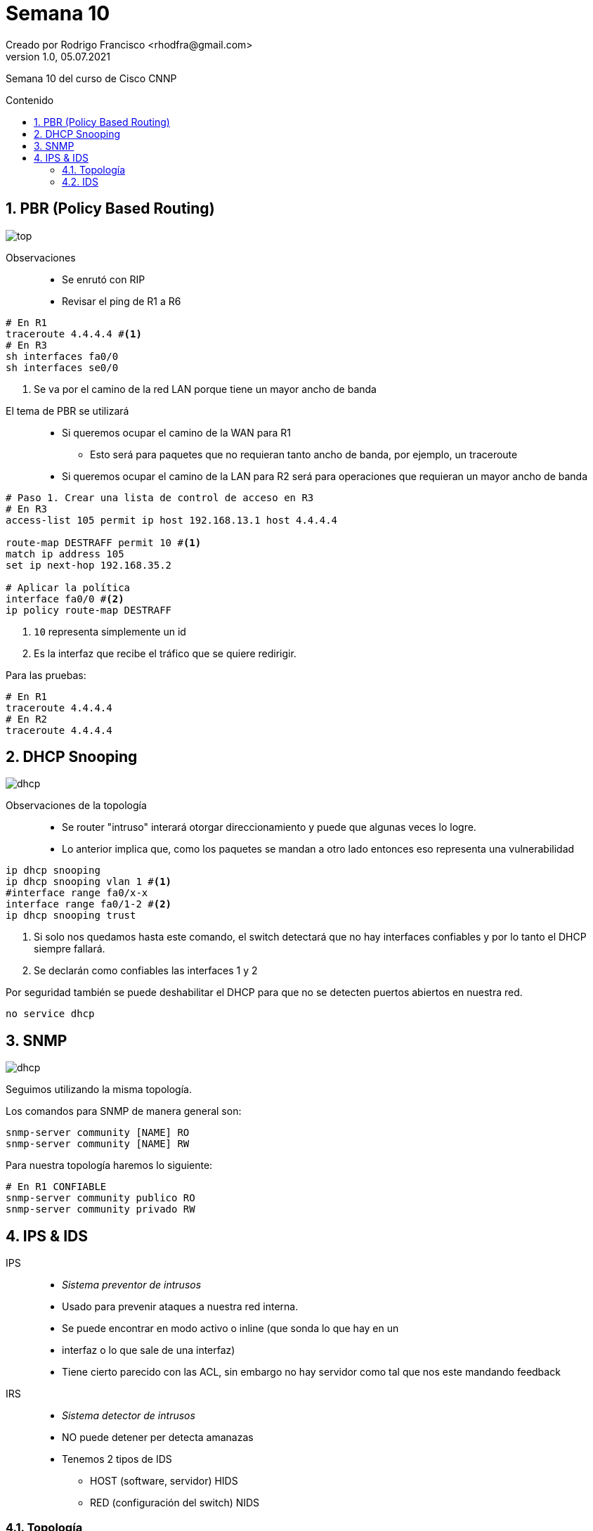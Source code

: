 = Semana 10
Creado por Rodrigo Francisco <rhodfra@gmail.com>
Version 1.0, 05.07.2021
:sectnums: 
:toc: 
:toc-placement!:
:toclevels: 4                                          
:toc-title: Contenido
:imagesdir: ./README.assets/ 
:source-highlighter: pygments
ifndef::env-github[:icons: font]
ifdef::env-github[]
:caution-caption: :fire:
:important-caption: :exclamation:
:note-caption: :paperclip:
:tip-caption: :bulb:
:warning-caption: :warning:
endif::[]

Semana 10 del curso de Cisco CNNP

toc::[]

== PBR (Policy Based Routing)

image::top.png[]

Observaciones::
* Se enrutó  con RIP
* Revisar el ping de R1 a R6

[source,sh]
----
# En R1
traceroute 4.4.4.4 #<1>
# En R3
sh interfaces fa0/0
sh interfaces se0/0

----
<1> Se va por el camino de la red LAN porque tiene un mayor ancho de banda

//-

El tema de PBR se utilizará ::
* Si queremos ocupar el camino de la WAN para R1
** Esto será para paquetes que no requieran tanto ancho de banda, por ejemplo,
un traceroute
* Si queremos ocupar el camino de la LAN para R2 será para operaciones que
requieran un mayor ancho de banda

[source,sh]
----
# Paso 1. Crear una lista de control de acceso en R3
# En R3
access-list 105 permit ip host 192.168.13.1 host 4.4.4.4

route-map DESTRAFF permit 10 #<1>
match ip address 105
set ip next-hop 192.168.35.2

# Aplicar la política
interface fa0/0 #<2>
ip policy route-map DESTRAFF

----
<1> `10` representa simplemente un id
<2> Es la interfaz que recibe el tráfico que se quiere redirigir.

Para las pruebas:

[source,sh]
----
# En R1
traceroute 4.4.4.4
# En R2
traceroute 4.4.4.4

----

== DHCP Snooping

image::dhcp.png[]

Observaciones de la topología ::
  * Se router "intruso" interará otorgar direccionamiento y puede que algunas
  veces lo logre.
  * Lo anterior implica que, como los paquetes se mandan a otro lado entonces
  eso representa una vulnerabilidad

[source,sh]
----
ip dhcp snooping
ip dhcp snooping vlan 1 #<1>
#interface range fa0/x-x
interface range fa0/1-2 #<2>
ip dhcp snooping trust
----
<1> Si solo nos quedamos hasta este comando, el switch detectará que no hay
interfaces confiables y por lo tanto el DHCP siempre fallará.
<2> Se declarán como confiables las interfaces 1 y 2

Por seguridad también se puede deshabilitar el DHCP para que no se detecten
puertos abiertos en nuestra red.

[source,sh]
----
no service dhcp
----

== SNMP

image::dhcp.png[]

Seguimos utilizando la misma topología.

Los comandos para SNMP de manera general son:

[source,sh]
----
snmp-server community [NAME] RO
snmp-server community [NAME] RW
----

Para nuestra topología haremos lo siguiente:

[source,sh]
----
# En R1 CONFIABLE
snmp-server community publico RO
snmp-server community privado RW
----

== IPS & IDS

IPS::
* _Sistema preventor de intrusos_
* Usado para prevenir ataques a nuestra red interna.
* Se puede encontrar en modo activo o inline (que sonda lo que hay en un
* interfaz o lo que sale de una interfaz)
* Tiene cierto parecido con las ACL, sin embargo no hay servidor como tal que
nos este mandando feedback

IRS::
* _Sistema detector de intrusos_
* NO puede detener per detecta amanazas
* Tenemos 2 tipos de IDS
** HOST (software, servidor) HIDS
** RED (configuración del switch) NIDS

=== Topología

image:top-ips-ids.png[]

Observaciones::
* Comprobar que se pueda hacer `ping`
* El switch y el router de la izquierda debe ser los modelos que se indican en
la imagen.

El modelo _1941_ nos va permitir ejecutar ciertos comandos de seguridad.

[source,sh]
----
sh version #<1>

# Para agregar los paquetes de seguridad se ejecuta lo siguiente
license boot module c1900 technology-package securityk9
# Se aceptan los términos de la licencia.
wr # Guardamos

----
<1> En la última parte nos nuestra los apartados relacionados con la seguridad.


[source,sh]
----
mkdir ipsdir
dir flash
cont t
# Establecemos la carpeta que creamos con el directorio raíz de nuestro IPS
ip ips config location ipsdir

----

Ahora debemos activar las _categorías_ con las que nos interesa trabajar con el
IPS.

[source,sh]
----
ip ips signature-category
category all
retired true
exit
category ios_ips basic
retired false
exit
exit
----

Después se crea una regla que le va a aplicar a las interfaces

[source,sh]
----
ip ips name iosips
interface gi0/0 #<1>
ip ips iosips out
signature 2004 0 #<2>
status
retired false
enabled true
exit
----
<1> Para el caso de nuestra topología
<2> Con esto le estamos diciendo que vamos a bloquear el ping (ICMP)

image::icmp.png[]

Ahora, debemos indicar que se debe hacer cuando se encuentre un paquete que
corresponda con esta firma.

[source,]
----
engine
event-action produce-alert
event-action deny-packet-inline
exit
exit
exit

logging host 192.168.2.253
----

En el servidor SYSLOG podremos observar lo siguiente.

image::syslog.png[]

Aún se puede acceder al puerto 80, para visualizar la página web.

=== IDS

Deteca el tráfico por medio de un puerto espejo, por medio de un software, por
ejemplo, _wireshark_

image::ids.png[]

[source,sh]
----
#En el switch
monitor session 1 source interface fa0/1 both
monitor session 1 source interface fa0/2 both
monitor session 1 source interface fa0/3 both
----

Ahora, podemos hacer ping entre la laptop y el servidor WEB del segmento
192168.1.0/24 y posteriormente abrir el sniffer para observar la interfaz
gráfica de la siguiente manera:

image:sniffer.png[]
